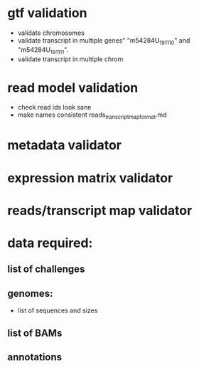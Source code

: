 * gtf validation
- validate chromosomes
- validate transcript in multiple genes" "m54284U_191110" and "m54284U_191111". 
- validate transcript in multiple chrom
* read model validation
- check read ids look sane
- make names consistent reads_transcript_map_format.md
* metadata validator
* expression matrix validator
* reads/transcript map validator
* data required:
** list of challenges
** genomes:
- list of sequences and sizes
** list of BAMs
** annotations
